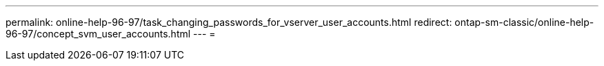 ---
permalink: online-help-96-97/task_changing_passwords_for_vserver_user_accounts.html 
redirect: ontap-sm-classic/online-help-96-97/concept_svm_user_accounts.html 
---
= 


